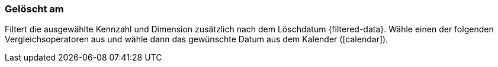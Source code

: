 === Gelöscht am

Filtert die ausgewählte Kennzahl und Dimension zusätzlich nach dem Löschdatum {filtered-data}. Wähle einen der folgenden Vergleichsoperatoren aus und wähle dann das gewünschte Datum aus dem Kalender (icon:calendar[]).

